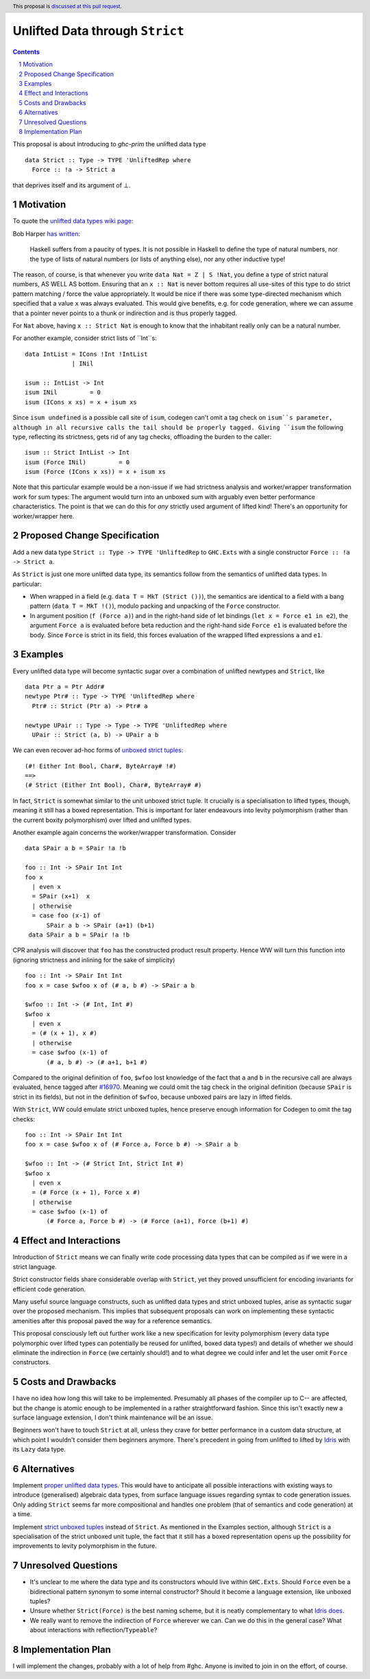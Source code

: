 Unlifted Data through ``Strict``
================================

.. author:: Sebastian Graf
.. date-accepted:: Leave blank. This will be filled in when the proposal is accepted.
.. proposal-number:: Leave blank. This will be filled in when the proposal is
                     accepted.
.. ticket-url:: Leave blank. This will eventually be filled with the
                ticket URL which will track the progress of the
                implementation of the feature.
.. implemented:: Leave blank. This will be filled in with the first GHC version which
                 implements the described feature.
.. highlight:: haskell
.. header:: This proposal is `discussed at this pull request <https://github.com/ghc-proposals/ghc-proposals/pull/257>`_.
.. sectnum::
.. contents::

This proposal is about introducing to `ghc-prim` the unlifted data type

::

 data Strict :: Type -> TYPE 'UnliftedRep where
   Force :: !a -> Strict a

that deprives itself and its argument of ⊥.

Motivation
----------
To quote the `unlifted data types wiki page <https://gitlab.haskell.org/ghc/ghc/wikis/unlifted-data-types#proposal-b4-levity-polymorphic-functions>`_:

Bob Harper `has written <https://existentialtype.wordpress.com/2011/04/24/the-real-point-of-laziness/>`_:

    Haskell suffers from a paucity of types.  It is not possible in Haskell to
    define the type of natural numbers, nor the type of lists of natural numbers
    (or lists of anything else), nor any other inductive type!

The reason, of course, is that whenever you write ``data Nat = Z | S !Nat``, you
define a type of strict natural numbers, AS WELL AS bottom. Ensuring that an
``x :: Nat`` is never bottom requires all use-sites of this type to do strict
pattern matching / force the value appropriately. It would be nice if there was
some type-directed mechanism which specified that a value ``x`` was always
evaluated. This would give benefits, e.g. for code generation, where we can
assume that a pointer never points to a thunk or indirection and is thus
properly tagged.

For ``Nat`` above, having ``x :: Strict Nat`` is enough to know that the
inhabitant really only can be a natural number.

For another example, consider strict lists of ``Int``s:

::

 data IntList = ICons !Int !IntList
              | INil

 isum :: IntList -> Int
 isum INil         = 0
 isum (ICons x xs) = x + isum xs

Since ``isum undefined`` is a possible call site of ``isum``, codegen can't omit
a tag check on ``isum``s parameter, although in all recursive calls the tail
should be properly tagged. Giving ``isum`` the following type, reflecting its
strictness, gets rid of any tag checks, offloading the burden to the caller:

::

 isum :: Strict IntList -> Int
 isum (Force INil)         = 0
 isum (Force (ICons x xs)) = x + isum xs

Note that this particular example would be a non-issue if we had strictness
analysis and worker/wrapper transformation work for sum types: The argument
would turn into an unboxed sum with arguably even better performance
characteristics.
The point is that we can do this for *any* strictly used argument of lifted
kind! There's an opportunity for worker/wrapper here.

Proposed Change Specification
-----------------------------
Add a new data type ``Strict :: Type -> TYPE 'UnliftedRep`` to ``GHC.Exts``
with a single constructor ``Force :: !a -> Strict a``.

As ``Strict`` is just one more unlifted data type, its semantics follow from 
the semantics of unlifted data types. In particular:

* When wrapped in a field (e.g. ``data T = MkT (Strict ())``), the semantics are
  identical to a field with a bang pattern (``data T = MkT !()``), modulo
  packing and unpacking of the ``Force`` constructor.

* In argument position (``f (Force a)``) and in the right-hand side of let
  bindings (``let x = Force e1 in e2``), the argument ``Force a`` is evaluated
  before beta reduction and the right-hand side ``Force e1`` is evaluated
  before the body. Since ``Force`` is strict in its field, this forces
  evaluation of the wrapped lifted expressions ``a`` and ``e1``. 

Examples
--------
Every unlifted data type will become syntactic sugar over a combination
of unlifted newtypes and ``Strict``, like

::

 data Ptr a = Ptr Addr#
 newtype Ptr# :: Type -> TYPE 'UnliftedRep where
   Ptr# :: Strict (Ptr a) -> Ptr# a

 newtype UPair :: Type -> Type -> TYPE 'UnliftedRep where
   UPair :: Strict (a, b) -> UPair a b

We can even recover ad-hoc forms of `unboxed strict tuples <https://gitlab.haskell.org/ghc/ghc/issues/17001>`_:

::

 (#! Either Int Bool, Char#, ByteArray# !#)
 ==>
 (# Strict (Either Int Bool), Char#, ByteArray# #)

In fact, ``Strict`` is somewhat similar to the unit unboxed strict tuple. It
crucially is a specialisation to lifted types, though, meaning it still has a
boxed representation. This is important for later endeavours into levity
polymorphism (rather than the current boxity polymorphism) over lifted and
unlifted types.

Another example again concerns the worker/wrapper transformation. Consider

::

 data SPair a b = SPair !a !b
 
 foo :: Int -> SPair Int Int
 foo x
   | even x
   = SPair (x+1)  x
   | otherwise
   = case foo (x-1) of
       SPair a b -> SPair (a+1) (b+1)
  data SPair a b = SPair !a !b

CPR analysis will discover that ``foo`` has the constructed product result
property. Hence WW will turn this function into (ignoring strictness and
inlining for the sake of simplicity)

::

 foo :: Int -> SPair Int Int
 foo x = case $wfoo x of (# a, b #) -> SPair a b

 $wfoo :: Int -> (# Int, Int #)
 $wfoo x
   | even x
   = (# (x + 1), x #)
   | otherwise
   = case $wfoo (x-1) of
       (# a, b #) -> (# a+1, b+1 #)

Compared to the original definition of ``foo``, ``$wfoo`` lost knowledge of the
fact that ``a`` and ``b`` in the recursive call are always evaluated, hence
tagged after `#16970 <https://gitlab.haskell.org/ghc/ghc/issues/16970>`_.
Meaning we could omit the tag check in the original definition (because
``SPair`` is strict in its fields), but not in the definition of ``$wfoo``,
because unboxed pairs are lazy in lifted fields.

With ``Strict``, WW could emulate strict unboxed tuples, hence preserve enough
information for Codegen to omit the tag checks:

::

 foo :: Int -> SPair Int Int
 foo x = case $wfoo x of (# Force a, Force b #) -> SPair a b

 $wfoo :: Int -> (# Strict Int, Strict Int #)
 $wfoo x
   | even x
   = (# Force (x + 1), Force x #)
   | otherwise
   = case $wfoo (x-1) of
       (# Force a, Force b #) -> (# Force (a+1), Force (b+1) #)

Effect and Interactions
-----------------------
Introduction of ``Strict`` means we can finally write code processing data types
that can be compiled as if we were in a strict language.

Strict constructor fields share considerable overlap with ``Strict``, yet they
proved unsufficient for encoding invariants for efficient code generation.

Many useful source language constructs, such as unlifted data types and strict
unboxed tuples, arise as syntactic sugar over the proposed mechanism. This
implies that subsequent proposals can work on implementing these syntactic
amenities after this proposal paved the way for a reference semantics.

This proposal consciously left out further work like a new specification for
levity polymorphism (every data type polymorphic over lifted types can
potentially be reused for unlifted, boxed data types!) and details of whether
we should eliminate the indirection in ``Force`` (we certainly should!) and to
what degree we could infer and let the user omit ``Force`` constructors.

Costs and Drawbacks
-------------------
I have no idea how long this will take to be implemented. Presumably all phases
of the compiler up to C-- are affected, but the change is atomic enough to be
implemented in a rather straightforward fashion. Since this isn't exactly new a
surface language extension, I don't think maintenance will be an issue.

Beginners won't have to touch ``Strict`` at all, unless they crave for better
performance in a custom data structure, at which point I wouldn't consider them
beginners anymore. There's precedent in going from unlifted to lifted by `Idris
<http://docs.idris-lang.org/en/latest/tutorial/typesfuns.html>`_ with its
``Lazy`` data type.

Alternatives
------------
Implement `proper unlifted data types
<https://gitlab.haskell.org/ghc/ghc/wikis/unlifted-data-types#proposal-1-allow-data-types-to-be-declared-as-unlifted>`_.
This would have to anticipate all possible interactions with existing ways to
introduce (generalised) algebraic data types, from surface language issues
regarding syntax to code generation issues. Only adding ``Strict`` seems far
more compositional and handles one problem (that of semantics and code
generation) at a time.

Implement `strict unboxed tuples <https://gitlab.haskell.org/ghc/ghc/issues/17001>`_
instead of ``Strict``. As mentioned in the Examples section, although
``Strict`` is a specialisation of the strict unboxed unit tuple, the fact that
it still has a boxed representation opens up the possibility for improvements
to levity polymorphism in the future.

Unresolved Questions
--------------------
* It's unclear to me where the data type and its constructors whould live
  within ``GHC.Exts``. Should ``Force`` even be a bidirectional pattern synonym
  to some internal constructor? Should it become a language extension, like
  unboxed tuples?
* Unsure whether ``Strict(Force)`` is the best naming scheme, but it is neatly
  complementary to what `Idris does <http://docs.idris-lang.org/en/latest/tutorial/typesfuns.html>`_.
* We really want to remove the indirection of ``Force`` wherever we can. Can we
  do this in the general case? What about interactions with
  reflection/``Typeable``?

Implementation Plan
-------------------
I will implement the changes, probably with a lot of help from #ghc.
Anyone is invited to join in on the effort, of course.
